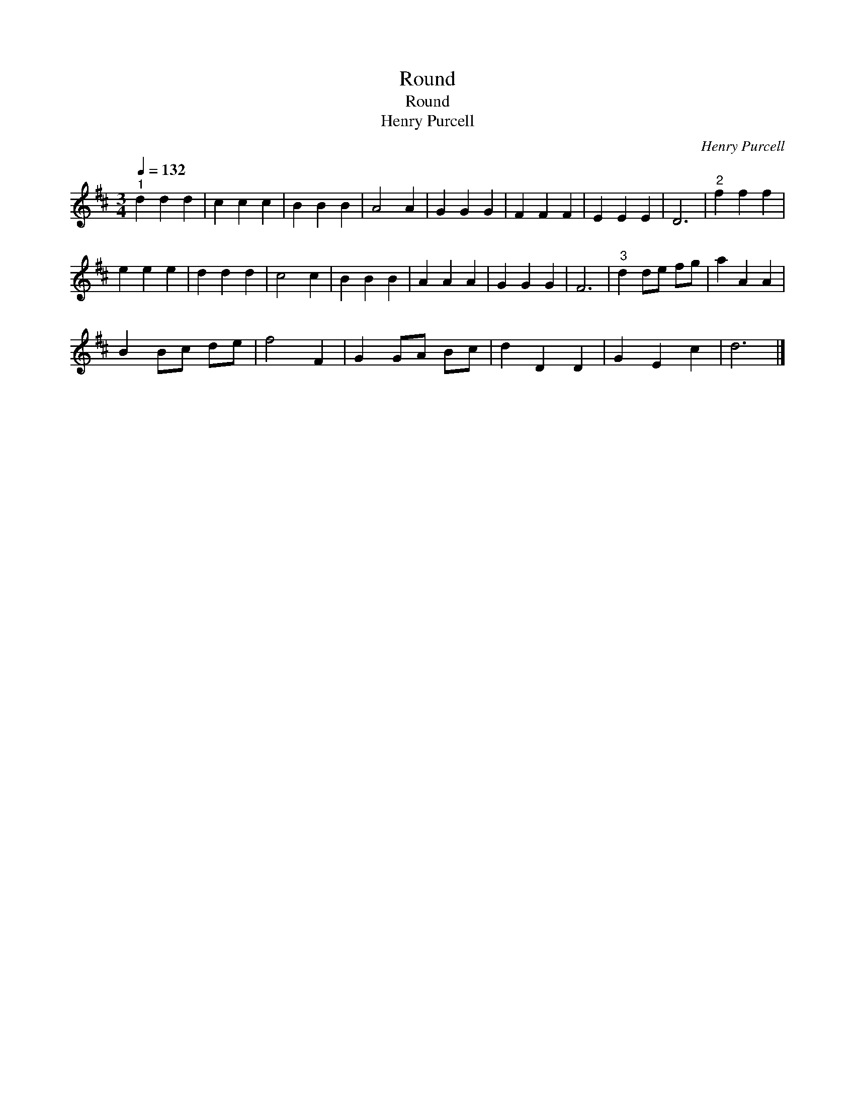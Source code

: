X:1
T:Round
T:Round
T:Henry Purcell
C:Henry Purcell
L:1/8
Q:1/4=132
M:3/4
K:D
V:1 treble 
V:1
"^1" d2 d2 d2 | c2 c2 c2 | B2 B2 B2 | A4 A2 | G2 G2 G2 | F2 F2 F2 | E2 E2 E2 | D6 |"^2" f2 f2 f2 | %9
 e2 e2 e2 | d2 d2 d2 | c4 c2 | B2 B2 B2 | A2 A2 A2 | G2 G2 G2 | F6 |"^3" d2 de fg | a2 A2 A2 | %18
 B2 Bc de | f4 F2 | G2 GA Bc | d2 D2 D2 | G2 E2 c2 | d6 |] %24

